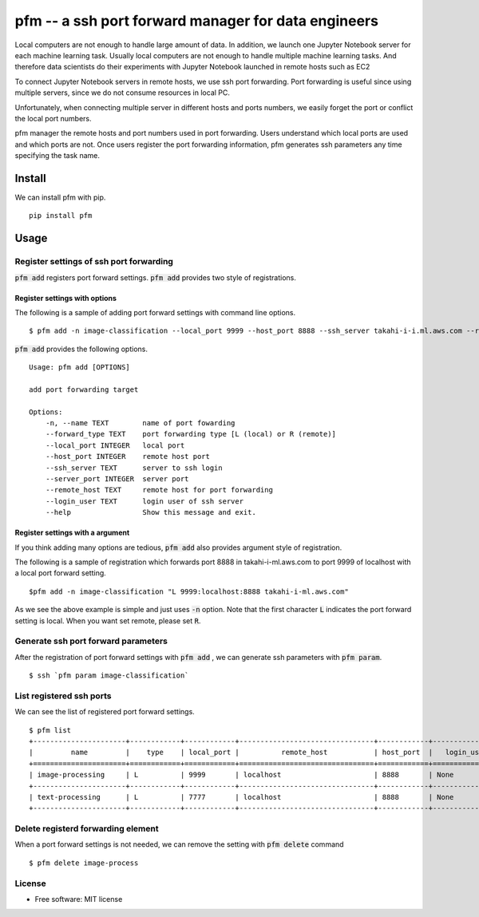 =====================================================
pfm -- a ssh port forward manager for data engineers
=====================================================

Local computers are not enough to handle large amount of data.
In addition, we launch one Jupyter Notebook server for each machine learning task.
Usually local computers are not enough to handle multiple machine learning tasks.
And therefore data scientists do their experiments with Jupyter Notebook
launched in remote hosts such as EC2

To connect Jupyter Notebook servers in remote hosts, we use ssh port forwarding.
Port forwarding is useful since using multiple servers, since we do not consume resources in local PC.

Unfortunately, when connecting multiple server in different hosts and ports numbers, we easily forget
the port or conflict the local port numbers.

pfm manager the remote hosts and port numbers used in port forwarding. Users understand which local
ports are used and which ports are not. Once users register the port forwarding information, pfm generates
ssh parameters any time specifying the task name.

Install
=======

We can install pfm with pip.

::

    pip install pfm


Usage
=====

Register settings of ssh port forwarding
-----------------------------------------

:code:`pfm add` registers port forward settings. :code:`pfm add` provides two style of registrations.

Register settings with options
~~~~~~~~~~~~~~~~~~~~~~~~~~~~~~~~

The following is a sample of adding port forward settings with command line options.

::

    $ pfm add -n image-classification --local_port 9999 --host_port 8888 --ssh_server takahi-i-i.ml.aws.com --remote_host localhost

:code:`pfm add` provides the following options.

::

    Usage: pfm add [OPTIONS]

    add port forwarding target

    Options:
        -n, --name TEXT        name of port fowarding
        --forward_type TEXT    port forwarding type [L (local) or R (remote)]
        --local_port INTEGER   local port
        --host_port INTEGER    remote host port
        --ssh_server TEXT      server to ssh login
        --server_port INTEGER  server port
        --remote_host TEXT     remote host for port forwarding
        --login_user TEXT      login user of ssh server
        --help                 Show this message and exit.



Register settings with a argument
~~~~~~~~~~~~~~~~~~~~~~~~~~~~~~~~~~

If you think adding many options are tedious, :code:`pfm add` also provides argument style of registration.

The following is a sample of registration which forwards port 8888 in takahi-i-ml.aws.com to port 9999 of localhost with a local port forward setting.

::

    $pfm add -n image-classification "L 9999:localhost:8888 takahi-i-ml.aws.com"

As we see the above example is simple and just uses :code:`-n` option. Note that the first character :code:`L` indicates the port forward setting is local.
When you want set remote, please set :code:`R`.

Generate ssh port forward parameters
-------------------------------------

After the registration of port forward settings with :code:`pfm add` , we can generate ssh parameters with :code:`pfm param`.

::

    $ ssh `pfm param image-classification`


List registered ssh ports
--------------------------

We can see the list of registered port forward settings.

::

    $ pfm list
    +----------------------+------------+------------+--------------------------------+------------+-----------------+--------------------------------+--------------+
    |         name         |    type    | local_port |          remote_host           | host_port  |   login_user    |           ssh_server           | server_port  |
    +======================+============+============+================================+============+=================+================================+==============+
    | image-processing     | L          | 9999       | localhost                      | 8888       | None            | my-ml-instance.aws.com         |              |
    +----------------------+------------+------------+--------------------------------+------------+-----------------+--------------------------------+--------------+
    | text-processing      | L          | 7777       | localhost                      | 8888       | None            | my-ml-instance-2.aws.com       |              |
    +----------------------+------------+------------+--------------------------------+------------+-----------------+--------------------------------+--------------+

Delete registerd forwarding element
-----------------------------------

When a port forward settings is not needed, we can remove the setting with :code:`pfm delete` command

::

    $ pfm delete image-process


License
--------

* Free software: MIT license
